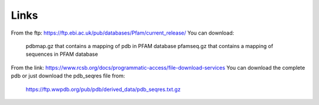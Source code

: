 Links
=====

From the ftp:
https://ftp.ebi.ac.uk/pub/databases/Pfam/current_release/
You can download:
  pdbmap.gz that contains a mapping of pdb in PFAM database
  pfamseq.gz that contains a mapping of sequences in PFAM database
  
From the link:
https://www.rcsb.org/docs/programmatic-access/file-download-services
You can download the complete pdb or just download the pdb_seqres file from:
  https://ftp.wwpdb.org/pub/pdb/derived_data/pdb_seqres.txt.gz
  
